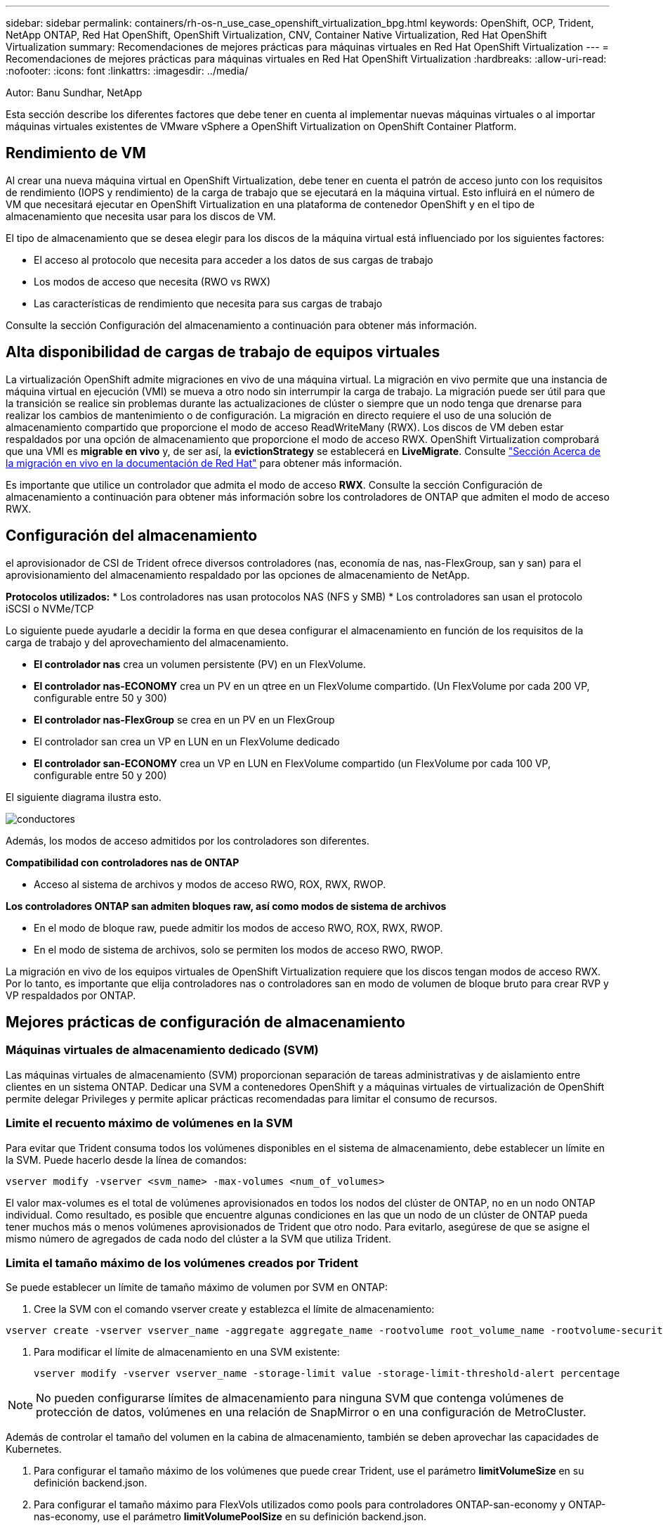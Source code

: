 ---
sidebar: sidebar 
permalink: containers/rh-os-n_use_case_openshift_virtualization_bpg.html 
keywords: OpenShift, OCP, Trident, NetApp ONTAP, Red Hat OpenShift, OpenShift Virtualization, CNV, Container Native Virtualization, Red Hat OpenShift Virtualization 
summary: Recomendaciones de mejores prácticas para máquinas virtuales en Red Hat OpenShift Virtualization 
---
= Recomendaciones de mejores prácticas para máquinas virtuales en Red Hat OpenShift Virtualization
:hardbreaks:
:allow-uri-read: 
:nofooter: 
:icons: font
:linkattrs: 
:imagesdir: ../media/


Autor: Banu Sundhar, NetApp

[role="lead"]
Esta sección describe los diferentes factores que debe tener en cuenta al implementar nuevas máquinas virtuales o al importar máquinas virtuales existentes de VMware vSphere a OpenShift Virtualization on OpenShift Container Platform.



== Rendimiento de VM

Al crear una nueva máquina virtual en OpenShift Virtualization, debe tener en cuenta el patrón de acceso junto con los requisitos de rendimiento (IOPS y rendimiento) de la carga de trabajo que se ejecutará en la máquina virtual. Esto influirá en el número de VM que necesitará ejecutar en OpenShift Virtualization en una plataforma de contenedor OpenShift y en el tipo de almacenamiento que necesita usar para los discos de VM.

El tipo de almacenamiento que se desea elegir para los discos de la máquina virtual está influenciado por los siguientes factores:

* El acceso al protocolo que necesita para acceder a los datos de sus cargas de trabajo
* Los modos de acceso que necesita (RWO vs RWX)
* Las características de rendimiento que necesita para sus cargas de trabajo


Consulte la sección Configuración del almacenamiento a continuación para obtener más información.



== Alta disponibilidad de cargas de trabajo de equipos virtuales

La virtualización OpenShift admite migraciones en vivo de una máquina virtual. La migración en vivo permite que una instancia de máquina virtual en ejecución (VMI) se mueva a otro nodo sin interrumpir la carga de trabajo. La migración puede ser útil para que la transición se realice sin problemas durante las actualizaciones de clúster o siempre que un nodo tenga que drenarse para realizar los cambios de mantenimiento o de configuración. La migración en directo requiere el uso de una solución de almacenamiento compartido que proporcione el modo de acceso ReadWriteMany (RWX). Los discos de VM deben estar respaldados por una opción de almacenamiento que proporcione el modo de acceso RWX. OpenShift Virtualization comprobará que una VMI es **migrable en vivo** y, de ser así, la **evictionStrategy** se establecerá en **LiveMigrate**. Consulte link:https://docs.openshift.com/container-platform/latest/virt/live_migration/virt-about-live-migration.html["Sección Acerca de la migración en vivo en la documentación de Red Hat"] para obtener más información.

Es importante que utilice un controlador que admita el modo de acceso **RWX**. Consulte la sección Configuración de almacenamiento a continuación para obtener más información sobre los controladores de ONTAP que admiten el modo de acceso RWX.



== Configuración del almacenamiento

el aprovisionador de CSI de Trident ofrece diversos controladores (nas, economía de nas, nas-FlexGroup, san y san) para el aprovisionamiento del almacenamiento respaldado por las opciones de almacenamiento de NetApp.

**Protocolos utilizados:** * Los controladores nas usan protocolos NAS (NFS y SMB) * Los controladores san usan el protocolo iSCSI o NVMe/TCP

Lo siguiente puede ayudarle a decidir la forma en que desea configurar el almacenamiento en función de los requisitos de la carga de trabajo y del aprovechamiento del almacenamiento.

* **El controlador nas** crea un volumen persistente (PV) en un FlexVolume.
* **El controlador nas-ECONOMY** crea un PV en un qtree en un FlexVolume compartido. (Un FlexVolume por cada 200 VP, configurable entre 50 y 300)
* **El controlador nas-FlexGroup** se crea en un PV en un FlexGroup
* El controlador san crea un VP en LUN en un FlexVolume dedicado
* **El controlador san-ECONOMY** crea un VP en LUN en FlexVolume compartido (un FlexVolume por cada 100 VP, configurable entre 50 y 200)


El siguiente diagrama ilustra esto.

image::redhat_openshift_bpg_image1.png[conductores]

Además, los modos de acceso admitidos por los controladores son diferentes.

**Compatibilidad con controladores nas de ONTAP**

* Acceso al sistema de archivos y modos de acceso RWO, ROX, RWX, RWOP.


**Los controladores ONTAP san admiten bloques raw, así como modos de sistema de archivos**

* En el modo de bloque raw, puede admitir los modos de acceso RWO, ROX, RWX, RWOP.
* En el modo de sistema de archivos, solo se permiten los modos de acceso RWO, RWOP.


La migración en vivo de los equipos virtuales de OpenShift Virtualization requiere que los discos tengan modos de acceso RWX. Por lo tanto, es importante que elija controladores nas o controladores san en modo de volumen de bloque bruto para crear RVP y VP respaldados por ONTAP.



== **Mejores prácticas de configuración de almacenamiento**



=== **Máquinas virtuales de almacenamiento dedicado (SVM)**

Las máquinas virtuales de almacenamiento (SVM) proporcionan separación de tareas administrativas y de aislamiento entre clientes en un sistema ONTAP. Dedicar una SVM a contenedores OpenShift y a máquinas virtuales de virtualización de OpenShift permite delegar Privileges y permite aplicar prácticas recomendadas para limitar el consumo de recursos.



=== **Limite el recuento máximo de volúmenes en la SVM**

Para evitar que Trident consuma todos los volúmenes disponibles en el sistema de almacenamiento, debe establecer un límite en la SVM. Puede hacerlo desde la línea de comandos:

[source, cli]
----
vserver modify -vserver <svm_name> -max-volumes <num_of_volumes>
----
El valor max-volumes es el total de volúmenes aprovisionados en todos los nodos del clúster de ONTAP, no en un nodo ONTAP individual. Como resultado, es posible que encuentre algunas condiciones en las que un nodo de un clúster de ONTAP pueda tener muchos más o menos volúmenes aprovisionados de Trident que otro nodo. Para evitarlo, asegúrese de que se asigne el mismo número de agregados de cada nodo del clúster a la SVM que utiliza Trident.



=== **Limita el tamaño máximo de los volúmenes creados por Trident**

Se puede establecer un límite de tamaño máximo de volumen por SVM en ONTAP:

. Cree la SVM con el comando vserver create y establezca el límite de almacenamiento:


[source, cli]
----
vserver create -vserver vserver_name -aggregate aggregate_name -rootvolume root_volume_name -rootvolume-security-style {unix|ntfs|mixed} -storage-limit value
----
. Para modificar el límite de almacenamiento en una SVM existente:
+
[source, cli]
----
vserver modify -vserver vserver_name -storage-limit value -storage-limit-threshold-alert percentage
----



NOTE: No pueden configurarse límites de almacenamiento para ninguna SVM que contenga volúmenes de protección de datos, volúmenes en una relación de SnapMirror o en una configuración de MetroCluster.

Además de controlar el tamaño del volumen en la cabina de almacenamiento, también se deben aprovechar las capacidades de Kubernetes.

. Para configurar el tamaño máximo de los volúmenes que puede crear Trident, use el parámetro **limitVolumeSize** en su definición backend.json.
. Para configurar el tamaño máximo para FlexVols utilizados como pools para controladores ONTAP-san-economy y ONTAP-nas-economy, use el parámetro **limitVolumePoolSize** en su definición backend.json.




=== **Use la política DE QOS DE SVM**

Aplique la política de calidad de servicio (QoS) a la SVM para limitar la cantidad de IOPS consumible por los volúmenes aprovisionados de Trident. Esto ayuda a evitar que las cargas de trabajo mediante el almacenamiento aprovisionado por Trident afecten a las cargas de trabajo fuera de la SVM de Trident.

Los grupos de políticas de calidad de servicio de ONTAP proporcionan opciones de calidad de servicio para los volúmenes y permiten a los usuarios definir el techo de rendimiento para una o más cargas de trabajo. Para obtener más información sobre los grupos de políticas de calidad de servicio, consulte link:https://docs.netapp.com/us-en/ontap-cli/index.html["Comandos de calidad de servicio de ONTAP 9.15"]



=== **Limite el acceso a los recursos de almacenamiento a los miembros del clúster de Kubernetes**

**Usar espacios de nombres** Limitar el acceso a volúmenes NFS y LUN iSCSI creados por Trident es un componente vital de la política de seguridad de su puesta en marcha de Kubernetes. Si lo hace, se evita que los hosts que no forman parte del clúster de Kubernetes accedan a los volúmenes y que potencialmente modifiquen los datos de forma inesperada.

Además, un proceso en un contenedor puede acceder al almacenamiento montado en el host, pero que no está destinado al contenedor. El uso de espacios de nombres para proporcionar límite lógico para los recursos puede evitar este problema. Sin embargo,

Es importante comprender que los espacios de nombres son el límite lógico de los recursos en Kubernetes. Por lo tanto, es fundamental asegurarse de que los espacios de nombres se utilizan para proporcionar separación cuando sea apropiado. Sin embargo, los contenedores con privilegios se ejecutan con mucho más permisos en el nivel de host de lo normal. Por lo tanto, desactive esta capacidad mediante el uso link:https://kubernetes.io/docs/concepts/policy/pod-security-policy/["directivas de seguridad de pod"]de .

**Utilice una política de exportación dedicada** Para implementaciones de OpenShift que tengan nodos de infraestructura dedicados u otros nodos que no puedan programar aplicaciones de usuario, se deben usar políticas de exportación independientes para limitar aún más el acceso a los recursos de almacenamiento. Esto incluye la creación de una directiva de exportación para los servicios que se implementan en dichos nodos de infraestructura (por ejemplo, los servicios de registro y métricas de OpenShift) y aplicaciones estándar que se implementan en nodos que no son de infraestructura.

Trident puede crear y gestionar automáticamente políticas de exportación. De esta forma, Trident limita el acceso a los volúmenes que aprovisiona a los nodos en el clúster de Kubernetes y simplifica la adición o la eliminación de nodos.

Pero si elige crear una política de exportación manualmente, rellene con una o varias reglas de exportación que procesen cada solicitud de acceso a nodo.

**Deshabilitar showmount para la SVM de la aplicación** Un pod implementado en el clúster de Kubernetes puede emitir el comando showmount -e contra la LIF de datos y recibir una lista de montajes disponibles, incluidos aquellos a los que no tiene acceso. Para evitar esto, deshabilite la función showmount mediante la siguiente CLI:

[source, cli]
----
vserver nfs modify -vserver <svm_name> -showmount disabled
----

NOTE: Si quiere información adicional sobre las prácticas recomendadas para la configuración del almacenamiento y el uso de Trident, revise link:https://docs.netapp.com/us-en/trident/["Documentación de Trident"]



== **OpenShift Virtualization - Guía de Ajuste y Escalado**

Red Hat ha documentado link:https://docs.openshift.com/container-platform/latest/scalability_and_performance/recommended-performance-scale-practices/recommended-control-plane-practices.html["Recomendaciones y limitaciones de escalado de clúster de OpenShift"].

Además, también han documentado link:https://access.redhat.com/articles/6994974]["Guía de ajuste de la virtualización OpenShift"] y link:https://access.redhat.com/articles/6571671["Límites admitidos para OpenShift Virtualization 4.x"].


NOTE: Se requiere una suscripción activa a Red Hat para acceder al contenido anterior.

La guía de ajuste contiene información sobre muchos parámetros de ajuste, incluidos:

* Ajuste de parámetros para crear muchas máquinas virtuales a la vez o en lotes grandes
* Migración en vivo de equipos virtuales
* link:https://docs.openshift.com/container-platform/latest/virt/vm_networking/virt-dedicated-network-live-migration.htm["Configuración de una red dedicada para la migración dinámica"]
* Personalización de una plantilla de VM incluyendo un tipo de carga de trabajo


Los límites admitidos documentan los máximos de los objetos probados al ejecutar máquinas virtuales en OpenShift

**Máximo de Máquina Virtual incluyendo**

* Máximo de CPU virtuales por equipo virtual
* Memoria máxima y mínima por equipo virtual
* Tamaño máximo de disco único por equipo virtual
* Número máximo de discos conectables en funcionamiento por equipo virtual


**Máximo de Host incluyendo** * migraciones simultáneas en vivo (por nodo y por clúster)

**Máximos de Cluster incluyendo** * Número máximo de VM definidas



=== **Migración de VM desde el entorno VMware**

Migration Toolkit for OpenShift Virtualization es un operador proporcionado por Red Hat disponible en OperatorHub de OpenShift Container Platform. Esta herramienta se puede utilizar para migrar máquinas virtuales desde vSphere, Red Hat Virtualization, OpenStack y OpenShift Virtualization.

Puede encontrar información sobre la migración de máquinas virtuales desde vSphere en link:https://docs.netapp.com/us-en/netapp-solutions/containers/rh-os-n_use_case_openshift_virtualization_workflow_vm_migration_using_mtv.html["Flujos de trabajo > Red Hat OpenShift Virtualization con NetApp ONTAP"]

Puede configurar límites para varios parámetros desde la CLI o desde la consola web de migración. Algunas muestras se dan a continuación

. Máximo de migraciones simultáneas de máquinas virtuales Establece el número máximo de máquinas virtuales que se pueden migrar simultáneamente. El valor predeterminado es 20 máquinas virtuales.
. Intervalo de Precopy (minutos) Controla el intervalo en el que se solicita una nueva instantánea antes de iniciar una migración en caliente. El valor predeterminado es 60 minutos.
. El intervalo de sondeo de instantáneas (segundos) determina la frecuencia con la que el sistema comprueba el estado de creación o eliminación de instantáneas durante la migración en caliente de oVirt. El valor predeterminado es 10 segundos.


Si va a migrar más de 10 equipos virtuales desde un host ESXi en el mismo plan de migración, debe aumentar la memoria de servicio NFC del host. De lo contrario, la migración fallará porque la memoria de servicio NFC está limitada a 10 conexiones paralelas. Para obtener más información, consulte la documentación de Red Hat: link:https://docs.redhat.com/en/documentation/migration_toolkit_for_virtualization/2.6/html/installing_and_using_the_migration_toolkit_for_virtualization/prerequisites_mtv#increasing-nfc-memory-vmware-host_mtv["Aumentar la memoria de servicio NFC de un host ESXi"]

Aquí hay una migración paralela exitosa de 10 VM desde el mismo host en vSphere a OpenShift Virtualization usando Migration Toolkit for Virtualization.

**VMs en el mismo host ESXi **

image::redhat_openshift_bpg_image2-a.png[equipos virtuales del mismo host]

**Se crea un plan por primera vez para migrar 10 VM desde VMware**

image::redhat_openshift_bpg_image2.png[plan de migración]

**El plan de migración ha comenzado a ejecutarse**

image::redhat_openshift_bpg_image3.png[migración-plan-ejecución]

**Las 10 VM han migrado con éxito**

image::redhat_openshift_bpg_image4.png[plan de migración correcto]

**Las 10 VM están en un estado en ejecución en OpenShift Virtualization**

image::redhat_openshift_bpg_image5.png[equipos virtuales migrados en ejecución]
